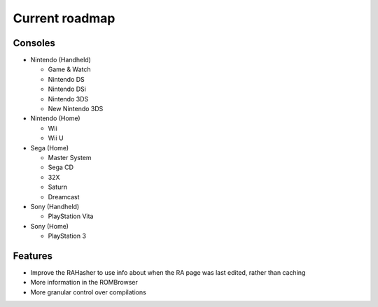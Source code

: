 ###############
Current roadmap
###############

Consoles
========

* Nintendo (Handheld)

  * Game & Watch
  * Nintendo DS
  * Nintendo DSi
  * Nintendo 3DS
  * New Nintendo 3DS

* Nintendo (Home)

  * Wii
  * Wii U

* Sega (Home)

  * Master System
  * Sega CD
  * 32X
  * Saturn
  * Dreamcast

* Sony (Handheld)

  * PlayStation Vita

* Sony (Home)

  * PlayStation 3

Features
========

* Improve the RAHasher to use info about when the RA page was last edited, rather than caching
* More information in the ROMBrowser
* More granular control over compilations
